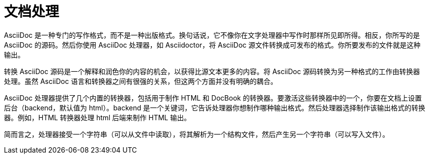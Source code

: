 = 文档处理

AsciiDoc 是一种专门的写作格式，而不是一种出版格式。换句话说，它不像你在文字处理器中写作时那样所见即所得。相反，你所写的是 AsciiDoc 的源码。然后你使用 AsciiDoc 处理器，如 Asciidoctor，将 AsciiDoc 源文件转换成可发布的格式。你所要发布的文件就是这种输出。

转换 AsciiDoc 源码是一个解释和润色你的内容的机会，以获得比源文本更多的内容。将 AsciiDoc 源码转换为另一种格式的工作由转换器处理。虽然 AsciiDoc 语言和转换器之间有很强的关系，但这两个方面并没有明确的耦合。

AsciiDoc 处理器提供了几个内置的转换器，包括用于制作 HTML 和 DocBook 的转换器。要激活这些转换器中的一个，你要在文档上设置后台（backend，默认值为 html）。backend 是一个关键词，它告诉处理器你想制作哪种输出格式。然后处理器选择制作该输出格式的转换器。例如，HTML 转换器处理 html 后端来制作 HTML 输出。

简而言之，处理器接受一个字符串（可以从文件中读取），将其解析为一个结构文件，然后产生另一个字符串（可以写入文件）。